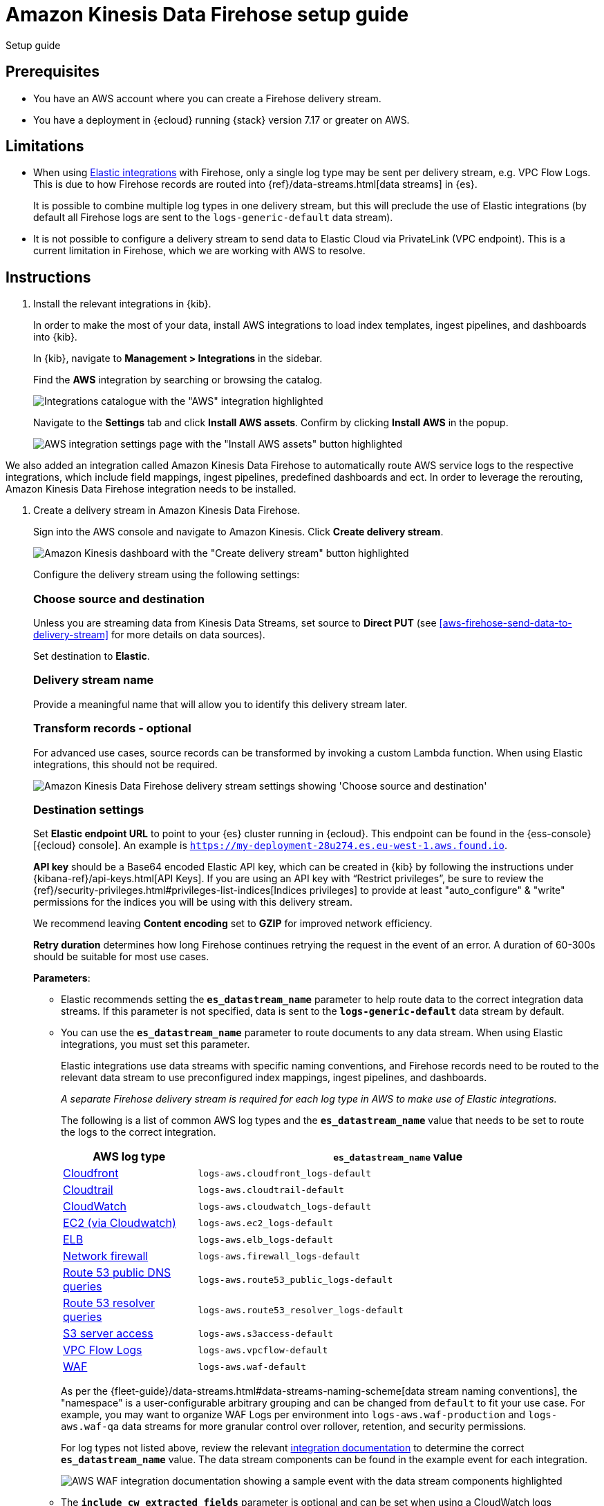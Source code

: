 [[aws-firehose-setup-guide]]
// <h3>
= Amazon Kinesis Data Firehose setup guide

++++
<titleabbrev>Setup guide</titleabbrev>
++++

[discrete]
[[aws-firehose-prerequisites]]
// <h4>
== Prerequisites

* You have an AWS account where you can create a Firehose delivery stream.

* You have a deployment in {ecloud} running {stack} version 7.17 or greater on AWS.

[discrete]
[[aws-firehose-limitations]]
// <h4>
== Limitations

* When using https://www.elastic.co/integrations[Elastic integrations] with Firehose, only a single log type may be sent per delivery stream, e.g. VPC Flow Logs.
This is due to how Firehose records are routed into {ref}/data-streams.html[data streams] in {es}.
+
It is possible to combine multiple log types in one delivery stream, but this will preclude the use of Elastic integrations (by default all Firehose logs are sent to the `logs-generic-default` data stream).

* It is not possible to configure a delivery stream to send data to Elastic Cloud via PrivateLink (VPC endpoint).
This is a current limitation in Firehose, which we are working with AWS to resolve. 

[discrete]
[[aws-firehose-instructions]]
// <h4>
== Instructions

. [[aws-firehose-install-integrations]] Install the relevant integrations in {kib}.
+
--
In order to make the most of your data, install AWS integrations to load index templates, ingest pipelines, and dashboards into {kib}. 

In {kib}, navigate to *Management > Integrations* in the sidebar. 
 
Find the *AWS* integration by searching or browsing the catalog.

[role="screenshot"]
image::images/firehose-integrations-page.png[Integrations catalogue with the "AWS" integration highlighted]
 
Navigate to the *Settings* tab and click *Install AWS assets*.
Confirm by clicking *Install AWS* in the popup. 
 
[role="screenshot"]
image::images/firehose-integrations-install-assets.png[AWS integration settings page with the "Install AWS assets" button highlighted]
--

We also added an integration called Amazon Kinesis Data Firehose to automatically route AWS service logs to the respective integrations, which include field mappings, ingest pipelines, predefined dashboards and ect.
In order to leverage the rerouting, Amazon Kinesis Data Firehose integration needs to be installed.

. [[aws-firehose-create-delivery-stream]] Create a delivery stream in Amazon Kinesis Data Firehose.
+
--
Sign into the AWS console and navigate to Amazon Kinesis.
Click *Create delivery stream*.
 
[role="screenshot"]
image::images/firehose-create-delivery-stream.png[Amazon Kinesis dashboard with the "Create delivery stream" button highlighted]

Configure the delivery stream using the following settings:
[discrete]
[[aws-firehose-config-source-and-destination]]
// <h6>
=== Choose source and destination   
Unless you are streaming data from Kinesis Data Streams, set source to *Direct PUT* (see <<aws-firehose-send-data-to-delivery-stream>> for more details on data sources).

Set destination to *Elastic*.
[discrete]
[[aws-firehose-config-delivery-stream-name]]
// <h6>
=== Delivery stream name
Provide a meaningful name that will allow you to identify this delivery stream later.
[discrete]
[[aws-firehose-config-transform-records]]
// <h6>
=== Transform records - optional
For advanced use cases, source records can be transformed by invoking a custom Lambda function.
When using Elastic integrations, this should not be required. 

[role="screenshot"]
image::images/firehose-config-1.png[Amazon Kinesis Data Firehose delivery stream settings showing 'Choose source and destination', 'Delivery stream name' and 'Transform records' sections]
[discrete]
[[aws-firehose-config-destination-settings]]
// <h6>
=== Destination settings
Set *Elastic endpoint URL* to point to your {es} cluster running in {ecloud}.
This endpoint can be found in the {ess-console}[{ecloud} console].
An example is `https://my-deployment-28u274.es.eu-west-1.aws.found.io`.

*API key* should be a Base64 encoded Elastic API key, which can be created in {kib} by following the instructions under {kibana-ref}/api-keys.html[API Keys].
If you are using an API key with “Restrict privileges”, be sure to review the {ref}/security-privileges.html#privileges-list-indices[Indices privileges] to provide at least  "auto_configure" & "write" permissions for the indices you will be using with this delivery stream.

We recommend leaving *Content encoding* set to *GZIP* for improved network efficiency. 

*Retry duration* determines how long Firehose continues retrying the request in the event of an error.
A duration of 60-300s should be suitable for most use cases.

*Parameters*:

* Elastic recommends setting the *`es_datastream_name`* parameter to help route data to the correct integration data streams.
If this parameter is not specified, data is sent to the *`logs-generic-default`* data stream by default.
* You can use the *`es_datastream_name`* parameter to route documents to any data stream.
When using Elastic integrations, you must set this parameter.
+
Elastic integrations use data streams with specific naming conventions, and Firehose records need to be routed to the relevant data stream to use preconfigured index mappings, ingest pipelines, and dashboards.
+
_A separate Firehose delivery stream is required for each log type in AWS to make use of Elastic integrations._
+
The following is a list of common AWS log types and the *`es_datastream_name`* value that needs to be set to route the logs to the correct integration.
+
[cols="1,3"]
|===
| AWS log type | *`es_datastream_name`* value

| https://docs.elastic.co/en/integrations/aws/cloudfront[Cloudfront]
| `logs-aws.cloudfront_logs-default`

| https://docs.elastic.co/en/integrations/aws/cloudtrail[Cloudtrail]
| `logs-aws.cloudtrail-default`

| https://docs.elastic.co/en/integrations/aws/cloudwatch[CloudWatch]
| `logs-aws.cloudwatch_logs-default`

| https://docs.elastic.co/en/integrations/aws/ec2[EC2 (via Cloudwatch)]
| `logs-aws.ec2_logs-default`

| https://docs.elastic.co/en/integrations/aws/elb[ELB]
| `logs-aws.elb_logs-default`

| https://docs.elastic.co/en/integrations/aws/firewall[Network firewall]
| `logs-aws.firewall_logs-default`

| https://docs.elastic.co/en/integrations/aws/route53[Route 53 public DNS queries]
| `logs-aws.route53_public_logs-default`

| https://docs.elastic.co/en/integrations/aws/route53[Route 53 resolver queries]
| `logs-aws.route53_resolver_logs-default`

| https://docs.elastic.co/en/integrations/aws/s3[S3 server access]
| `logs-aws.s3access-default`

| https://docs.elastic.co/en/integrations/aws/vpcflow[VPC Flow Logs]
| `logs-aws.vpcflow-default`

| https://docs.elastic.co/en/integrations/aws/waf[WAF]
| `logs-aws.waf-default`

|===
+
As per the {fleet-guide}/data-streams.html#data-streams-naming-scheme[data stream naming conventions], the "namespace" is a user-configurable arbitrary grouping and can be changed from `default` to fit your use case. For example, you may want to organize WAF Logs per environment into `logs-aws.waf-production` and `logs-aws.waf-qa` data streams for more granular control over rollover, retention, and security permissions.
+
For log types not listed above, review the relevant https://docs.elastic.co/integrations/aws[integration documentation] to determine the correct *`es_datastream_name`* value.
The data stream components can be found in the example event for each integration.
+
[role="screenshot"]
image::images/firehose-integration-data-stream.png[AWS WAF integration documentation showing a sample event with the data stream components highlighted]

* The *`include_cw_extracted_fields`* parameter is optional and can be set when using a CloudWatch logs subscription filter as the Firehose data source. 
When set to `true`, extracted fields generated by the filter pattern in the subscription filter will be collected.
Setting this parameter can add many fields into each record and _may significantly increase data volume in Elasticsearch_.
As such, use of this parameter should be carefully considered and used only when the extracted fields are required for specific filtering and/or aggregation.

* The *`include_event_original`* field is optional and _should only be used for debugging purposes_.
When set to `true`, each log record will contain an additional field named `event.original`, which contains the raw (unprocessed) log message.
This parameter will increase the data volume in Elasticsearch and should be used with care.
+
Elastic requires a *Buffer size* of 1MiB to avoid exceeding the {es} `http.max_content_length` setting (typically 100MB) when the buffer is uncompressed.
+
The default *Buffer interval* of 60s is recommended to ensure data freshness in Elastic.
[role="screenshot"]
image::images/firehose-config-2.png[Amazon Kinesis Data Firehose delivery stream settings showing 'Destination settings' section]

[discrete]
[[aws-firehose-config-backup-settings]]
// <h6>
=== Backup settings
It's recommended to configure S3 backup for failed records.
It's then possible to configure workflows to automatically re-try failed records, for example using {observability-guide}/aws-elastic-serverless-forwarder.html[Elastic Serverless Forwarder].
[role="screenshot"]
image::images/firehose-config-3.png[Amazon Kinesis Data Firehose delivery stream settings showing 'Backup settings' section]
Whilst Firehose guarantees at-least-once delivery of data to the destination, if your data is highly sensitive, it's also recommended to backup all records to S3 in case there are any ingest issues in Elasticsearch.
--

. [[aws-firehose-send-data-to-delivery-stream]] Send data to the Firehose delivery stream.
+
--
Consult the https://docs.aws.amazon.com/firehose/latest/dev/basic-write.html[AWS documentation] for details on how to configure a variety of log sources to send data to Firehose delivery streams.

Several services support writing data directly to delivery streams, including Cloudwatch logs. 
In addition, there are other ways to create streaming data pipelines to Firehose, e.g. https://aws.amazon.com/blogs/big-data/streaming-data-from-amazon-s3-to-amazon-kinesis-data-streams-using-aws-dms/[using AWS DMS].

An example workflow for sending VPC Flow Logs to Firehose would be: 
 
* Publish VPC Flow Logs to a Cloudwatch log group. To learn how, refer to the https://docs.aws.amazon.com/vpc/latest/userguide/flow-logs-cwl.html[AWS documentation about publishing flow logs].
* Create a subscription filter in the CloudWatch log group to the Firehose delivery stream. To learn how, refer to the https://docs.aws.amazon.com/AmazonCloudWatch/latest/logs/SubscriptionFilters.html#FirehoseExample[AWS documentation about using subscription filters].
--

